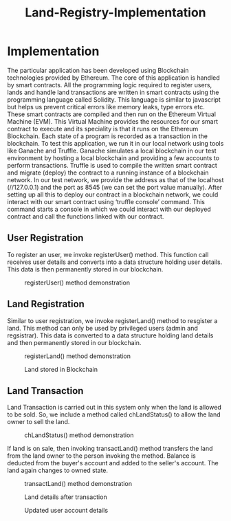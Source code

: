 #+TITLE: Land-Registry-Implementation

* Implementation
The particular application has been developed using Blockchain technologies provided by Ethereum. The core of this application is handled by smart contracts. All the programming logic required to register users, lands and handle land transactions are written in smart contracts using the programming language called Solidity. This language is similar to javascript but helps us prevent critical errors like memory leaks, type errors etc. These smart contracts are compiled and then run on the Ethereum Virtual Machine (EVM). This Virtual Machine provides the resources for our smart contract to execute and its speciality is that it runs on the Ethereum Blockchain. Each state of a program is recorded as a transaction in the blockchain. 
To test this application, we run it in our local network using tools like Ganache and Truffle. Ganache simulates a local blockchain in our test environment by hosting a local blockchain and providing a few accounts to perform transactions. Truffle is used to compile the written smart contract and migrate (deploy) the contract to a running instance of a blockchain network. In our test network, we provide the address as that of the localhost (//127.0.0.1) and the port as 8545 (we can set the port value manually). After setting up all this to deploy our contract in a blockchain network, we could interact with our smart contract using ‘truffle console’ command. This command starts a console in which we could interact with our deployed contract and call the functions linked with our contract.
 
** User Registration
 
To register an user, we invoke registerUser() method. This function call receives user details and converts into a data structure holding user details. This data is then permanently stored in our blockchain. 

#+CAPTION: registerUser() method demonstration
[[./register-person-1.png]]


#+CAPTION: Users stored in Blockchain

** Land Registration
Similar to user registration, we invoke registerLand() method to resgister a land. This method can only be used by privileged users (admin and regsistrar).
This data is converted to a data structure holding land details and then permanently stored in our blockchain. 

#+CAPTION: registerLand() method demonstration
[[./register-land-1.png]]

#+CAPTION: Land stored in Blockchain
[[./land-details-1-2.png]]

** Land Transaction
Land Transaction is carried out in this system only when the land is allowed to be sold. So, we include a method called chLandStatus() to allow the land owner to sell the land.

#+CAPTION: chLandStatus() method demonstration 
[[./change-land-status.png]]

If land is on sale, then invoking transactLand() method transfers the land from the land owner to the person invoking the method. Balance is deducted from the buyer's account and added to the seller's account. The land again changes to owned state. 

#+CAPTION: transactLand() method demonstration
[[./transact-land.png]]

#+CAPTION: Land details after transaction
[[./land-status-after-transaction.png]]

#+CAPTION: Updated user account details
[[./user-status-after-transaction.png]]

